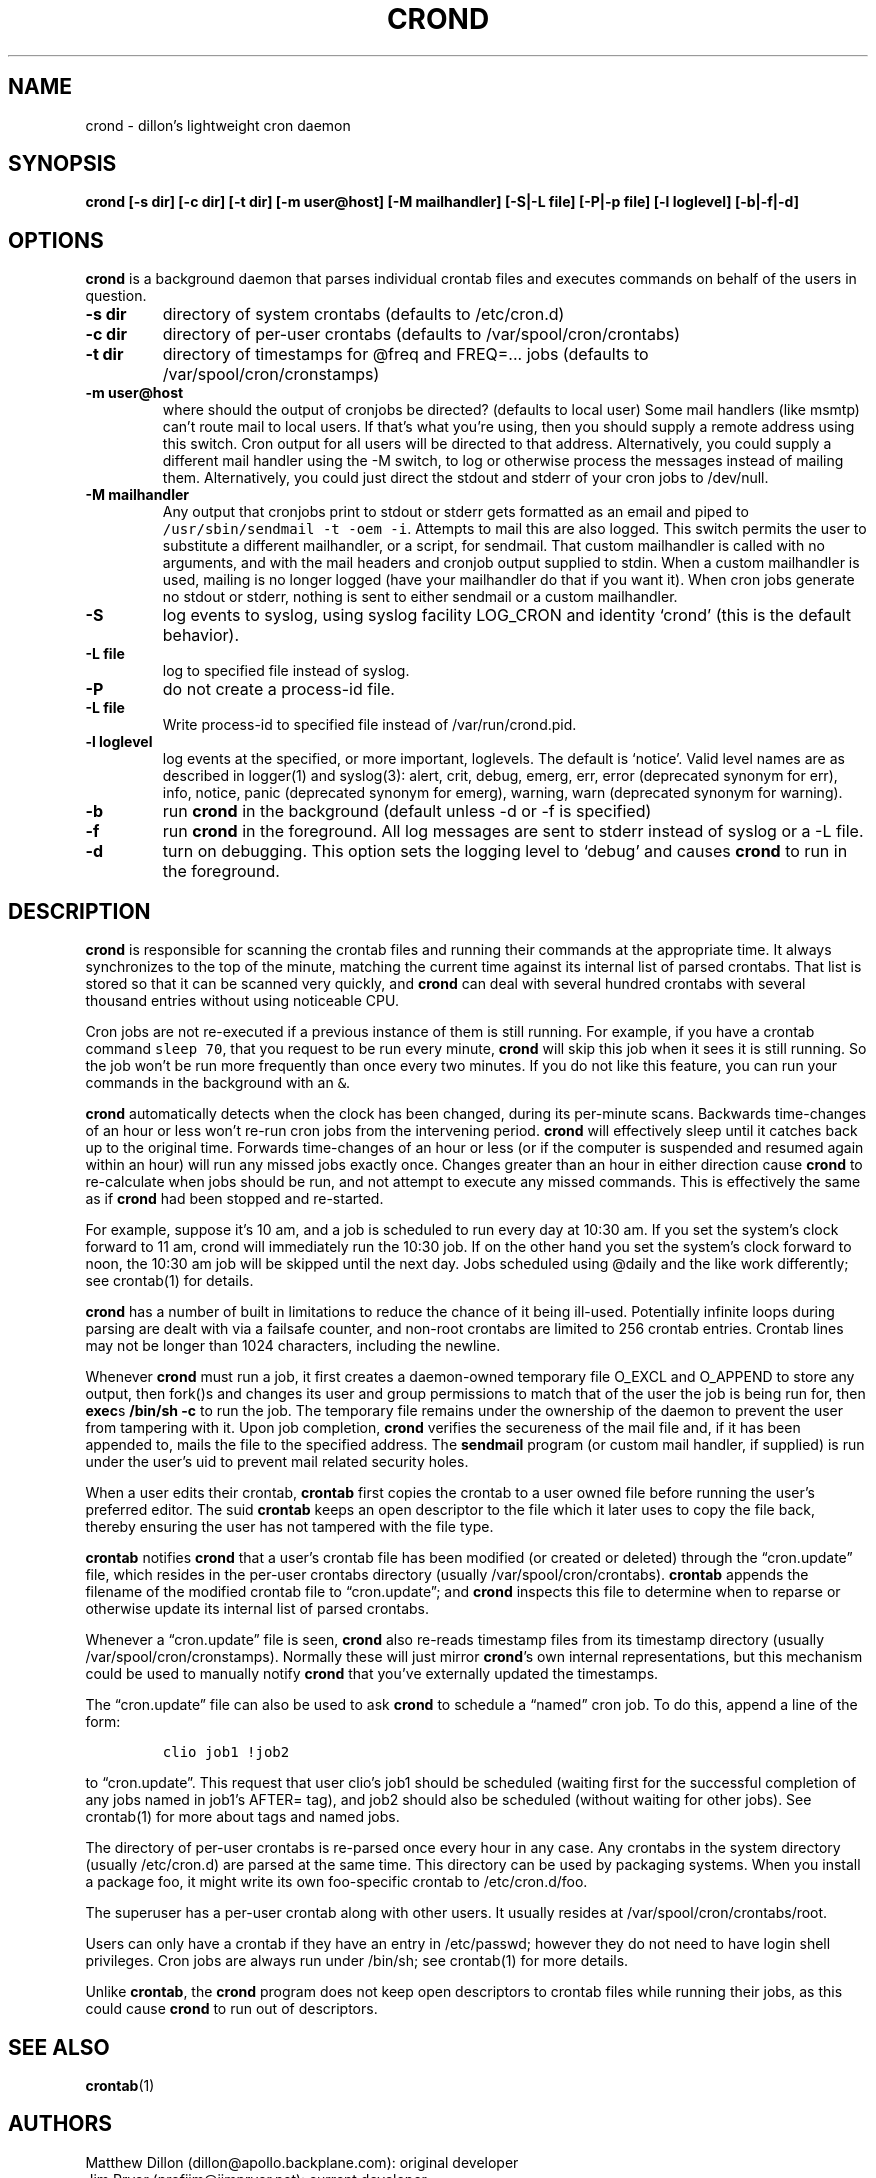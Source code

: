 .TH CROND 8 "1 May 2011"
.SH NAME
.PP
crond - dillon's lightweight cron daemon
.SH SYNOPSIS
.PP
\f[B]crond [-s dir] [-c dir] [-t dir] [-m user\@host] [-M mailhandler] [-S|-L file] [-P|-p file] [-l loglevel] [-b|-f|-d]\f[]
.SH OPTIONS
.PP
\f[B]crond\f[] is a background daemon that parses individual
crontab files and executes commands on behalf of the users in
question.
.TP
.B -s dir
directory of system crontabs (defaults to /etc/cron.d)
.RS
.RE
.TP
.B -c dir
directory of per-user crontabs (defaults to
/var/spool/cron/crontabs)
.RS
.RE
.TP
.B -t dir
directory of timestamps for \@freq and FREQ=\&... jobs (defaults to
/var/spool/cron/cronstamps)
.RS
.RE
.TP
.B -m user\@host
where should the output of cronjobs be directed? (defaults to local
user) Some mail handlers (like msmtp) can't route mail to local
users.
If that's what you're using, then you should supply a remote
address using this switch.
Cron output for all users will be directed to that address.
Alternatively, you could supply a different mail handler using the
-M switch, to log or otherwise process the messages instead of
mailing them.
Alternatively, you could just direct the stdout and stderr of your
cron jobs to /dev/null.
.RS
.RE
.TP
.B -M mailhandler
Any output that cronjobs print to stdout or stderr gets formatted
as an email and piped to \f[C]/usr/sbin/sendmail\ -t\ -oem\ -i\f[].
Attempts to mail this are also logged.
This switch permits the user to substitute a different mailhandler,
or a script, for sendmail.
That custom mailhandler is called with no arguments, and with the
mail headers and cronjob output supplied to stdin.
When a custom mailhandler is used, mailing is no longer logged
(have your mailhandler do that if you want it).
When cron jobs generate no stdout or stderr, nothing is sent to
either sendmail or a custom mailhandler.
.RS
.RE
.TP
.B -S
log events to syslog, using syslog facility LOG_CRON and identity
`crond' (this is the default behavior).
.RS
.RE
.TP
.B -L file
log to specified file instead of syslog.
.RS
.RE
.TP
.B -P
do not create a process-id file.
.RS
.RE
.TP
.B -L file
Write process-id to specified file instead of /var/run/crond.pid.
.RS
.RE
.TP
.B -l loglevel
log events at the specified, or more important, loglevels.
The default is `notice'.
Valid level names are as described in logger(1) and syslog(3):
alert, crit, debug, emerg, err, error (deprecated synonym for err),
info, notice, panic (deprecated synonym for emerg), warning, warn
(deprecated synonym for warning).
.RS
.RE
.TP
.B -b
run \f[B]crond\f[] in the background (default unless -d or -f is
specified)
.RS
.RE
.TP
.B -f
run \f[B]crond\f[] in the foreground.
All log messages are sent to stderr instead of syslog or a -L file.
.RS
.RE
.TP
.B -d
turn on debugging.
This option sets the logging level to `debug' and causes
\f[B]crond\f[] to run in the foreground.
.RS
.RE
.SH DESCRIPTION
.PP
\f[B]crond\f[] is responsible for scanning the crontab files and
running their commands at the appropriate time.
It always synchronizes to the top of the minute, matching the
current time against its internal list of parsed crontabs.
That list is stored so that it can be scanned very quickly, and
\f[B]crond\f[] can deal with several hundred crontabs with several
thousand entries without using noticeable CPU.
.PP
Cron jobs are not re-executed if a previous instance of them is
still running.
For example, if you have a crontab command \f[C]sleep\ 70\f[], that
you request to be run every minute, \f[B]crond\f[] will skip this
job when it sees it is still running.
So the job won't be run more frequently than once every two
minutes.
If you do not like this feature, you can run your commands in the
background with an \f[C]&\f[].
.PP
\f[B]crond\f[] automatically detects when the clock has been
changed, during its per-minute scans.
Backwards time-changes of an hour or less won't re-run cron jobs
from the intervening period.
\f[B]crond\f[] will effectively sleep until it catches back up to
the original time.
Forwards time-changes of an hour or less (or if the computer is
suspended and resumed again within an hour) will run any missed
jobs exactly once.
Changes greater than an hour in either direction cause
\f[B]crond\f[] to re-calculate when jobs should be run, and not
attempt to execute any missed commands.
This is effectively the same as if \f[B]crond\f[] had been stopped
and re-started.
.PP
For example, suppose it's 10 am, and a job is scheduled to run
every day at 10:30 am.
If you set the system's clock forward to 11 am, crond will
immediately run the 10:30 job.
If on the other hand you set the system's clock forward to noon,
the 10:30 am job will be skipped until the next day.
Jobs scheduled using \@daily and the like work differently; see
crontab(1) for details.
.PP
\f[B]crond\f[] has a number of built in limitations to reduce the
chance of it being ill-used.
Potentially infinite loops during parsing are dealt with via a
failsafe counter, and non-root crontabs are limited to 256 crontab
entries.
Crontab lines may not be longer than 1024 characters, including the
newline.
.PP
Whenever \f[B]crond\f[] must run a job, it first creates a
daemon-owned temporary file O_EXCL and O_APPEND to store any
output, then fork()s and changes its user and group permissions to
match that of the user the job is being run for, then
\f[B]exec\f[]s \f[B]/bin/sh -c \f[] to run the job.
The temporary file remains under the ownership of the daemon to
prevent the user from tampering with it.
Upon job completion, \f[B]crond\f[] verifies the secureness of the
mail file and, if it has been appended to, mails the file to the
specified address.
The \f[B]sendmail\f[] program (or custom mail handler, if supplied)
is run under the user's uid to prevent mail related security holes.
.PP
When a user edits their crontab, \f[B]crontab\f[] first copies the
crontab to a user owned file before running the user's preferred
editor.
The suid \f[B]crontab\f[] keeps an open descriptor to the file
which it later uses to copy the file back, thereby ensuring the
user has not tampered with the file type.
.PP
\f[B]crontab\f[] notifies \f[B]crond\f[] that a user's crontab file
has been modified (or created or deleted) through the
\[lq]cron.update\[rq] file, which resides in the per-user crontabs
directory (usually /var/spool/cron/crontabs).
\f[B]crontab\f[] appends the filename of the modified crontab file
to \[lq]cron.update\[rq]; and \f[B]crond\f[] inspects this file to
determine when to reparse or otherwise update its internal list of
parsed crontabs.
.PP
Whenever a \[lq]cron.update\[rq] file is seen, \f[B]crond\f[] also
re-reads timestamp files from its timestamp directory (usually
/var/spool/cron/cronstamps).
Normally these will just mirror \f[B]crond\f[]'s own internal
representations, but this mechanism could be used to manually
notify \f[B]crond\f[] that you've externally updated the
timestamps.
.PP
The \[lq]cron.update\[rq] file can also be used to ask
\f[B]crond\f[] to schedule a \[lq]named\[rq] cron job.
To do this, append a line of the form:
.IP
.nf
\f[C]
clio\ job1\ !job2
\f[]
.fi
.PP
to \[lq]cron.update\[rq].
This request that user clio's job1 should be scheduled (waiting
first for the successful completion of any jobs named in job1's
AFTER= tag), and job2 should also be scheduled (without waiting for
other jobs).
See crontab(1) for more about tags and named jobs.
.PP
The directory of per-user crontabs is re-parsed once every hour in
any case.
Any crontabs in the system directory (usually /etc/cron.d) are
parsed at the same time.
This directory can be used by packaging systems.
When you install a package foo, it might write its own foo-specific
crontab to /etc/cron.d/foo.
.PP
The superuser has a per-user crontab along with other users.
It usually resides at /var/spool/cron/crontabs/root.
.PP
Users can only have a crontab if they have an entry in /etc/passwd;
however they do not need to have login shell privileges.
Cron jobs are always run under /bin/sh; see crontab(1) for more
details.
.PP
Unlike \f[B]crontab\f[], the \f[B]crond\f[] program does not keep
open descriptors to crontab files while running their jobs, as this
could cause \f[B]crond\f[] to run out of descriptors.
.SH SEE ALSO
.PP
\f[B]crontab\f[](1)
.SH AUTHORS
.PP
Matthew Dillon (dillon\@apollo.backplane.com): original
developer
.PD 0
.P
.PD
Jim Pryor (profjim\@jimpryor.net): current
developer
